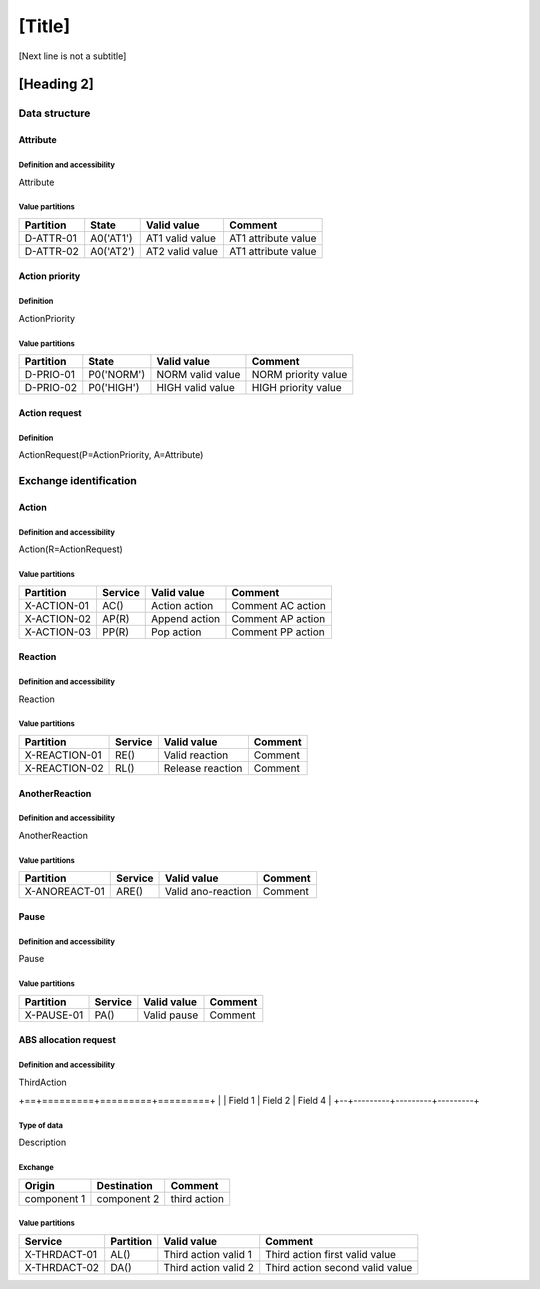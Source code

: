 [Title]
=======
[Next line is not a subtitle]

[Heading 2]
-----------
Data structure
+++++++++++++++
Attribute
**********
Definition and accessibility
^^^^^^^^^^^^^^^^^^^^^^^^^^^^^
Attribute

Value partitions
^^^^^^^^^^^^^^^^^

+---------------+-----------+--------------------------+--------------------------+
| Partition     | State     | Valid value              | Comment                  |
+===============+===========+==========================+==========================+
| D-ATTR-01     | A0('AT1') | AT1 valid value          | AT1 attribute value      |
+---------------+-----------+--------------------------+--------------------------+
| D-ATTR-02     | A0('AT2') | AT2 valid value          | AT1 attribute value      |
+---------------+-----------+--------------------------+--------------------------+



Action priority
****************
Definition
^^^^^^^^^^^
ActionPriority

Value partitions
^^^^^^^^^^^^^^^^^

+---------------+-----------+--------------------------+--------------------------+
| Partition     | State     | Valid value              | Comment                  |
+===============+===========+==========================+==========================+
| D-PRIO-01     | P0('NORM')| NORM valid value         | NORM priority value      |
+---------------+-----------+--------------------------+--------------------------+
| D-PRIO-02     | P0('HIGH')| HIGH valid value         | HIGH priority value      |
+---------------+-----------+--------------------------+--------------------------+



Action request
***************
Definition
^^^^^^^^^^^
ActionRequest(P=ActionPriority, A=Attribute)




Exchange identification
++++++++++++++++++++++++
Action
*******
Definition and accessibility
^^^^^^^^^^^^^^^^^^^^^^^^^^^^^
Action(R=ActionRequest)

Value partitions
^^^^^^^^^^^^^^^^^

+---------------+---------+----------------+-------------------+
| Partition     | Service | Valid value    | Comment           |
+===============+=========+================+===================+
| X-ACTION-01   | AC()    | Action action  | Comment AC action |
+---------------+---------+----------------+-------------------+
| X-ACTION-02   | AP(R)   | Append action  | Comment AP action |
+---------------+---------+----------------+-------------------+
| X-ACTION-03   | PP(R)   | Pop action     | Comment PP action |
+---------------+---------+----------------+-------------------+



Reaction
*********
Definition and accessibility
^^^^^^^^^^^^^^^^^^^^^^^^^^^^^
Reaction

Value partitions
^^^^^^^^^^^^^^^^^

+----------------+-----------------+----------------------+---------+
| Partition      | Service         | Valid value          | Comment |
+================+=================+======================+=========+
| X-REACTION-01  | RE()            | Valid reaction       | Comment |
+----------------+-----------------+----------------------+---------+
| X-REACTION-02  | RL()            | Release reaction     | Comment |
+----------------+-----------------+----------------------+---------+



AnotherReaction
****************
Definition and accessibility
^^^^^^^^^^^^^^^^^^^^^^^^^^^^^
AnotherReaction

Value partitions
^^^^^^^^^^^^^^^^^

+----------------+-----------------+----------------------+---------+
| Partition      | Service         | Valid value          | Comment |
+================+=================+======================+=========+
| X-ANOREACT-01  | ARE()           | Valid ano-reaction   | Comment |
+----------------+-----------------+----------------------+---------+



Pause
******
Definition and accessibility
^^^^^^^^^^^^^^^^^^^^^^^^^^^^^
Pause

Value partitions
^^^^^^^^^^^^^^^^^

+----------------+-----------------+----------------------+---------+
| Partition      | Service         | Valid value          | Comment |
+================+=================+======================+=========+
| X-PAUSE-01     | PA()            | Valid pause          | Comment |
+----------------+-----------------+----------------------+---------+



ABS allocation request
***********************
Definition and accessibility
^^^^^^^^^^^^^^^^^^^^^^^^^^^^^
ThirdAction

+==+=========+=========+=========+
|  | Field 1 | Field 2 | Field 4 |
+--+---------+---------+---------+

Type of data
^^^^^^^^^^^^^
Description

Exchange
^^^^^^^^^

+----------------+--------------+-----------------------+
| Origin         | Destination  | Comment               |
+================+==============+=======================+
| component 1    | component 2  | third action          |
+----------------+--------------+-----------------------+


Value partitions
^^^^^^^^^^^^^^^^^

+--------------+-----------+----------------------+----------------------------------+
| Service      | Partition | Valid value          | Comment                          |
+==============+===========+======================+==================================+
| X-THRDACT-01 | AL()      | Third action valid 1 | Third action first valid value   |
+--------------+-----------+----------------------+----------------------------------+
| X-THRDACT-02 | DA()      | Third action valid 2 | Third action second valid value  |
+--------------+-----------+----------------------+----------------------------------+

